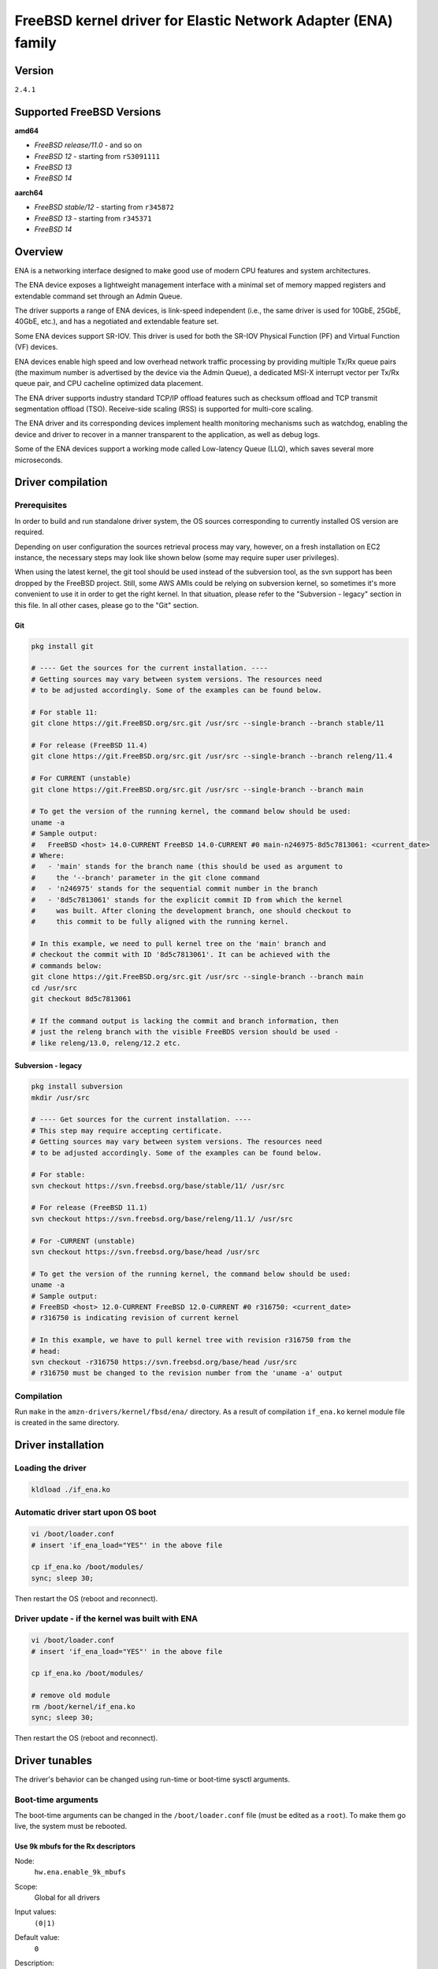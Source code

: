 FreeBSD kernel driver for Elastic Network Adapter (ENA) family
==============================================================

Version
-------

``2.4.1``

Supported FreeBSD Versions
--------------------------

**amd64**

* *FreeBSD release/11.0* - and so on
* *FreeBSD 12* - starting from ``rS3091111``
* *FreeBSD 13*
* *FreeBSD 14*

**aarch64**

* *FreeBSD stable/12* - starting from ``r345872``
* *FreeBSD 13* - starting from ``r345371``
* *FreeBSD 14*

Overview
--------

ENA is a networking interface designed to make good use of modern CPU
features and system architectures.

The ENA device exposes a lightweight management interface with a
minimal set of memory mapped registers and extendable command set
through an Admin Queue.

The driver supports a range of ENA devices, is link-speed independent
(i.e., the same driver is used for 10GbE, 25GbE, 40GbE, etc.), and has
a negotiated and extendable feature set.

Some ENA devices support SR-IOV. This driver is used for both the
SR-IOV Physical Function (PF) and Virtual Function (VF) devices.

ENA devices enable high speed and low overhead network traffic
processing by providing multiple Tx/Rx queue pairs (the maximum number
is advertised by the device via the Admin Queue), a dedicated MSI-X
interrupt vector per Tx/Rx queue pair, and CPU cacheline optimized
data placement.

The ENA driver supports industry standard TCP/IP offload features such
as checksum offload and TCP transmit segmentation offload (TSO).
Receive-side scaling (RSS) is supported for multi-core scaling.

The ENA driver and its corresponding devices implement health
monitoring mechanisms such as watchdog, enabling the device and driver
to recover in a manner transparent to the application, as well as
debug logs.

Some of the ENA devices support a working mode called Low-latency
Queue (LLQ), which saves several more microseconds.

Driver compilation
------------------

Prerequisites
^^^^^^^^^^^^^

In order to build and run standalone driver system, the OS sources
corresponding to currently installed OS version are required.

Depending on user configuration the sources retrieval process may vary,
however, on a fresh installation on EC2 instance, the necessary steps
may look like shown below (some may require super user privileges).

When using the latest kernel, the git tool should be used instead of the
subversion tool, as the svn support has been dropped by the FreeBSD project.
Still, some AWS AMIs could be relying on subversion kernel, so sometimes it's
more convenient to use it in order to get the right kernel. In that situation,
please refer to the "Subversion - legacy" section in this file. In all other
cases, please go to the "Git" section.

Git
"""

.. code-block:: sh

  pkg install git

  # ---- Get the sources for the current installation. ----
  # Getting sources may vary between system versions. The resources need
  # to be adjusted accordingly. Some of the examples can be found below.

  # For stable 11:
  git clone https://git.FreeBSD.org/src.git /usr/src --single-branch --branch stable/11

  # For release (FreeBSD 11.4)
  git clone https://git.FreeBSD.org/src.git /usr/src --single-branch --branch releng/11.4

  # For CURRENT (unstable)
  git clone https://git.FreeBSD.org/src.git /usr/src --single-branch --branch main

  # To get the version of the running kernel, the command below should be used:
  uname -a
  # Sample output:
  #   FreeBSD <host> 14.0-CURRENT FreeBSD 14.0-CURRENT #0 main-n246975-8d5c7813061: <current_date>
  # Where:
  #   - 'main' stands for the branch name (this should be used as argument to
  #     the '--branch' parameter in the git clone command
  #   - 'n246975' stands for the sequential commit number in the branch
  #   - '8d5c7813061' stands for the explicit commit ID from which the kernel
  #     was built. After cloning the development branch, one should checkout to
  #     this commit to be fully aligned with the running kernel.

  # In this example, we need to pull kernel tree on the 'main' branch and
  # checkout the commit with ID '8d5c7813061'. It can be achieved with the
  # commands below:
  git clone https://git.FreeBSD.org/src.git /usr/src --single-branch --branch main
  cd /usr/src
  git checkout 8d5c7813061

  # If the command output is lacking the commit and branch information, then
  # just the releng branch with the visible FreeBDS version should be used -
  # like releng/13.0, releng/12.2 etc.

Subversion - legacy
"""""""""""""""""""

.. code-block:: sh

  pkg install subversion
  mkdir /usr/src

  # ---- Get sources for the current installation. ----
  # This step may require accepting certificate.
  # Getting sources may vary between system versions. The resources need
  # to be adjusted accordingly. Some of the examples can be found below.

  # For stable:
  svn checkout https://svn.freebsd.org/base/stable/11/ /usr/src

  # For release (FreeBSD 11.1)
  svn checkout https://svn.freebsd.org/base/releng/11.1/ /usr/src

  # For -CURRENT (unstable)
  svn checkout https://svn.freebsd.org/base/head /usr/src

  # To get the version of the running kernel, the command below should be used:
  uname -a
  # Sample output:
  # FreeBSD <host> 12.0-CURRENT FreeBSD 12.0-CURRENT #0 r316750: <current_date>
  # r316750 is indicating revision of current kernel

  # In this example, we have to pull kernel tree with revision r316750 from the
  # head:
  svn checkout -r316750 https://svn.freebsd.org/base/head /usr/src
  # r316750 must be changed to the revision number from the 'uname -a' output

Compilation
^^^^^^^^^^^

Run ``make`` in the ``amzn-drivers/kernel/fbsd/ena/`` directory.
As a result of compilation ``if_ena.ko`` kernel module file is created in
the same directory.

Driver installation
-------------------

Loading the driver
^^^^^^^^^^^^^^^^^^

.. code-block:: sh

  kldload ./if_ena.ko

Automatic driver start upon OS boot
^^^^^^^^^^^^^^^^^^^^^^^^^^^^^^^^^^^

.. code-block:: sh

  vi /boot/loader.conf
  # insert 'if_ena_load="YES"' in the above file

  cp if_ena.ko /boot/modules/
  sync; sleep 30;

Then restart the OS (reboot and reconnect).

Driver update - if the kernel was built with ENA
^^^^^^^^^^^^^^^^^^^^^^^^^^^^^^^^^^^^^^^^^^^^^^^^

.. code-block:: sh

  vi /boot/loader.conf
  # insert 'if_ena_load="YES"' in the above file

  cp if_ena.ko /boot/modules/

  # remove old module
  rm /boot/kernel/if_ena.ko
  sync; sleep 30;

Then restart the OS (reboot and reconnect).

Driver tunables
---------------

The driver's behavior can be changed using run-time or boot-time sysctl
arguments.

Boot-time arguments
^^^^^^^^^^^^^^^^^^^

The boot-time arguments can be changed in the ``/boot/loader.conf`` file (must
be edited as a ``root``). To make them go live, the system must be rebooted.

Use 9k mbufs for the Rx descriptors
"""""""""""""""""""""""""""""""""""

Node:
  ``hw.ena.enable_9k_mbufs``
Scope:
  Global for all drivers
Input values:
  ``(0|1)``
Default value:
  ``0``
Description:
  If the node value is set to 1, the 9k mbufs will be used for the
  Rx buffers. If set to 0, the page size mbufs will be used
  instead.

  Using 9k buffers for Rx can improve Rx throughput, but in low
  memory conditions it might increase allocation time, as the
  system has to look for 3 contiguous pages. This can further lead
  to OS instability, together with ENA driver reset and NVMe
  timeouts.

  If network performance is critical and memory capacity are
  sufficient, the 9k mbufs can be used.

Force the driver to use large LLQ headers
"""""""""""""""""""""""""""""""""""""""""

Node:
  ``hw.ena.force_large_llq_headers``
Scope:
  Global for all drivers
Input values:
  ``(0|1)``
Default value:
  ``0``
Description:
  If the node value is set to ``0``, the regular size LLQ header will
  be used, which is ``96B``. In some cases, the packet header can
  be bigger than this (for example - IPv6 with multiple
  extensions) and in that case, the large LLQ headers should be
  used by setting this node value to ``1``.

  This will take effect only if the device supports both LLQ and
  large LLQ headers. Otherwise, it will fallback to the no LLQ mode
  or regular header size.

  Increasing LLQ header size reduces the size of the Tx queue by
  half, so it may affect the number of dropped Tx packets.

Run-time arguments
^^^^^^^^^^^^^^^^^^

The run-time arguments can be changed anytime, using the ``sysctl(8)`` command.
They can only be modified by a user with the root privileges.

Controls extra logging verbosity of the driver
""""""""""""""""""""""""""""""""""""""""""""""

Node:
  ``hw.ena.log_level``
Scope:
  Global for all drivers
Input values:
  ``int``
Default value:
  ``2``
Description:
  The higher the logging level, the more logs will be printed out.
  Default value (``2``) reports errors, warnings and is verbose about driver
  operation.

  Value of ``0`` means that only errors essential to the driver operation will
  be printed out.

  The possible values are:

  * ``0`` - ``ENA_ERR`` - Enable driver error messages and ena_com error logs.
  * ``1`` - ``ENA_WARN`` - Enable logs for non-critical errors.
  * ``2`` - ``ENA_INFO`` - Make the driver more verbose about its action.
  * ``3`` - ``ENA_DBG`` - Enable debug logs.

  NOTE:
    In order to enable logging on the Tx/Rx data path, see the
    `Compilation flags`_ section of this document.

Example:
  To enable logs for both essential and non-critical errors, the below command
  should be used:

  .. code-block:: sh

    sysctl hw.ena.log_level=1

Number of the currently allocated and used IO queues
""""""""""""""""""""""""""""""""""""""""""""""""""""

Node:
  ``dev.ena.X.io_queues_nb``
Scope:
  Local for the interface X (X is the interface number)
Input values:
  ``[1, max_num_io_queues]``
Default value:
  ``max_num_io_queues``
Description:
  Controls the number of IO queues pairs (Tx/Rx). Currently it's
  impossible to have different number of Tx and Rx queues.
  As this call has to reallocate the queues, it will reset the
  interface and restart all the queues - it means that everything
  that was currently held in the queue will be lost, leading to
  potential packet drops.

  This call can fail if the system isn't able to provide
  the driver with enough resources. In that situation, the driver
  will try to revert the previous number of the IO queues. If this
  also fails, the device reset will be triggered.
Example:
  To use only ``2`` Tx and Rx queues for the device ``ena1``, the below command
  should be used:

  .. code-block:: sh

    sysctl dev.ena.1.io_queues_nb=2

Size of the Rx queue
""""""""""""""""""""

Node:
  ``dev.ena.X.rx_queue_size``
Scope:
  Local for the interface ``X`` (``X`` is the interface number)
Input values:
  ``[256, max_rx_ring_size]`` - must be a power of 2
Default value:
  ``1024``
Description:
  Controls the number of IO descriptors for each Rx queue.
  The user may want to increase the Rx queue size if he can observe
  high number of the Rx drops in the driver's statistics.
  For performance reasons, the Rx queue size must be a
  power of 2.

  This call can fail if the system isn't able to provide
  the driver with enough resources. In that situation, the driver
  will try to revert the previous number of the descriptors. If
  this also fails, the device reset will be triggered.
Example:
  To increase Rx ring size to 8K descriptors for the device ``ena0``, the
  below command should be used:

  .. code-block:: sh

    sysctl dev.ena.0.rx_queue_size=8192

Size of the Tx buffer ring (drbr)
"""""""""""""""""""""""""""""""""

Node:
  ``dev.ena.X.buf_ring_size``
Scope:
  Local for the interface ``X`` (``X`` is the interface number)
Input values:
  ``uint32_t`` - must be a power of 2
Default value:
  ``4096``
Description:
  Controls the number of mbufs that can be held in the Tx buffer
  ring. The drbr is being used as a multiple-producer,
  single-consumer lockless ring for buffering extra mbufs coming
  from the stack in case the Tx procedure is busy sending the
  packets or the Tx ring is full.

  Increasing size of the buffer ring may reduce the number of Tx
  packets being dropped in case of big Tx burst which can't be
  handled by the IO queue immediately.

  Each Tx queue has its own drbr.

  It is recommended to keep the drbr with at least the default
  value, but if the system lacks the resource, it can be reduced.
  This call can fail if the system isn't able to provide the driver
  with enough resources. In that situation, the driver will try to
  revert the previous number of the drbr and trigger the device
  reset.
Example:
  To make the drbr half of a size for the interface ``ena0``, the below
  command should be used:

  .. code-block:: sh

    sysctl dev.ena.0.buf_ring_size=2048

Interval in seconds for updating ENI metrics
""""""""""""""""""""""""""""""""""""""""""""

Scope:
  Local for the interface ``X`` (``X`` is the interface number)
Node:
  ``dev.ena.X.eni_metrics.sample_interval``
Input values:
  ``[0; 3600]``
Default value:
  ``0``
Description:
  Determines how often (if ever) the ENI metrics should be updated.
  The ENI metrics are being updated asynchronously in a timer
  service in order to avoid admin queue overload by sysctl node
  reading. The value in this node controls the interval between
  issuing admin command to the device which will update the ENI
  metrics value.

  If some application is periodically monitoring the eni_metrics,
  then the ENI metrics interval can be adjusted accordingly.
  ``0`` turns off the update totally. ``1`` is the minimum interval
  and is equal to 1 second. The maximum allowed update interval is
  1 hour.
Example:
  To update of the ENI metrics for the device ``ena1`` every 10 seconds,
  the below command should be used:

  .. code-block:: sh

    sysctl dev.ena.1.eni_metrics.sample_interval=10

RSS indirection table size
""""""""""""""""""""""""""
Scope:
  Local for the interface ``X`` (``X`` is the interface number)
Node:
  ``dev.ena.X.rss.indir_table_size``
Input values:
  read only
Default value:
  ``128``
Description:
  Returns the number of entries in the RSS indirection table.
Example:
  To read the RSS indirection table size:

  .. code-block:: sh

    sysctl dev.ena.0.rss.indir_table_size

RSS indirection table mapping
"""""""""""""""""""""""""""""

Scope:
  Local for the interface ``X`` (``X`` is the interface number)
Node:
  ``dev.ena.X.rss.indir_table``
Input values:
  string of one or more space separated key-pairs
Default value:
  ``x:y`` key-pairs of ``indir_table_size`` length
Description:
  Updates selected indices of the RSS indirection table.
  The entry string consists of one or more ``x:y`` keypairs, where
  ``x`` stands for the table index and ``y`` for its new value.
  Table indices that don't need to be updated can be omitted from
  the string and will retain their existing values.

  If an index is entered more than once, the last value is used.
Example:
  To update two selected indices in the RSS indirection table, e.g.
  setting index ``0`` to queue ``5`` and then index ``5`` to queue ``0``,
  the below command should be used:

  .. code-block:: sh

    sysctl dev.ena.0.rss.indir_table="0:5 5:0"

RSS hash key
""""""""""""

Scope:
  Local for the interface X (X is the interface number)
Node:
  ``dev.ena.X.rss.key``
Input values:
  string of hexadecimal values
Default value:
  40 bytes long randomly generated hash key
Description:
  Controls the RSS Toeplitz hash algorithm key value.

  Only available when driver compiled without the kernel side RSS support.
Example:
  To change the RSS hash key value to

  .. code-block:: sh

    0x6d, 0x5a, 0x56, 0xda, 0x25, 0x5b, 0x0e, 0xc2,
    0x41, 0x67, 0x25, 0x3d, 0x43, 0xa3, 0x8f, 0xb0,
    0xd0, 0xca, 0x2b, 0xcb, 0xae, 0x7b, 0x30, 0xb4,
    0x77, 0xcb, 0x2d, 0xa3, 0x80, 0x30, 0xf2, 0x0c,
    0x6a, 0x42, 0xb7, 0x3b, 0xbe, 0xac, 0x01, 0xfa

  the below command should be used:

  .. code-block:: sh

    sysctl dev.ena.0.rss.key=6d5a56da255b0ec24167253d43a38fb0d0ca2bcbae7b30b477cb2da38030f20c6a42b73bbeac01fa

Supported PCI vendor ID/device IDs
----------------------------------

=============   =============
``1d0f:0ec2``   ENA PF
``1d0f:1ec2``   ENA PF RSERV0
``1d0f:ec20``   ENA VF
``1d0f:ec21``   ENA VF RSERV0
=============   =============

ENA Source Code Directory Structure
-----------------------------------

* ``ena.[ch]``
    Main FreeBSD kernel driver.
* ``ena_sysctl.[ch]``
    ENA sysctl nodes for ENA configuration and statistics.
* ``ena_datapath.[ch]``
    Implementation of the main I/O path of the driver.
* ``ena_netmap.[ch]``
    Main code supporting the netmap mode in the ENA.
* ``ena_com/*``

  * ``ena_com.[ch]``
      Management communication layer. This layer is responsible for the handling
      all the management (admin) communication between the device and the
      driver.
  * ``ena_eth_com.[ch]``
      Tx/Rx data path.
  * ``ena_admin_defs.h``
      Definition of ENA management interface.
  * ``ena_eth_io_defs.h``
      Definition of ENA data path interface.
  * ``ena_common_defs.h``
      Common definitions for ena_com layer.
  * ``ena_regs_defs.h``
      Definition of ENA PCI memory-mapped (MMIO) registers.
  * ``ena_plat.h``
      Platform dependent code for FreeBSD.

Compilation flags
-----------------

The supplied Makefile provides multiple optional compilation flags, allowing
for customization of the driver operation. All of those flags are by default
disabled and require the user to manually uncomment relevant lines. Those
include:

* ``ENA_LOG_IO_ENABLE``

  The driver provides an ability to control log verbosity at runtime, through
  the sysctl interface. However, by default, the Tx/Rx data path logs remain
  compiled out, even when matching log verbosity is set. This is dictated by
  performance reasons. In order to enable logging on the data path,
  the following line should be uncommented:

  .. code-block:: Makefile

    # CFLAGS += -DENA_LOG_IO_ENABLE

* ``DEV_NETMAP``

  The driver supports the `netmap <https://github.com/luigirizzo/netmap/>`_
  framework. In order to use this feature, the following line should be
  uncommented:

  .. code-block:: Makefile

    # CFLAGS += -DDEV_NETMAP

  The kernel must also be built with ``DEV_NETMAP`` option in order to be able
  to use the driver with the netmap support, which is default for ``amd64``, but
  not for ``aarch64``.

* ``RSS``

  The driver is able to work with kernel side Receive Side Scaling support. In
  order to use this feature, the following line should be uncommented:

  .. code-block:: Makefile

    # CFLAGS += -DRSS

  This flag should only be used if ``option RSS`` is enabled in the kernel.

Management Interface
--------------------

ENA management interface is exposed by means of:

* PCIe Configuration Space
* Device Registers
* Admin Queue (AQ) and Admin Completion Queue (ACQ)
* Asynchronous Event Notification Queue (AENQ)

ENA device MMIO Registers are accessed only during driver
initialization and are not involved in further normal device
operation.

AQ is used for submitting management commands, and the
results/responses are reported asynchronously through ACQ.

ENA introduces a very small set of management commands with room for
vendor-specific extensions. Most of the management operations are
framed in a generic Get/Set feature command.

The following admin queue commands are supported:

* Create I/O submission queue
* Create I/O completion queue
* Destroy I/O submission queue
* Destroy I/O completion queue
* Get feature
* Set feature
* Configure AENQ
* Get statistics

Refer to the ``ena_admin_defs.h`` for the list of supported Get/Set Feature
properties.

The Asynchronous Event Notification Queue (AENQ) is a uni-directional
queue used by the ENA device to send to the driver events that cannot
be reported using ACQ. AENQ events are subdivided into groups. Each
group may have multiple syndromes, as shown below

The events are:

=================   ===============
Group               Syndrome
=================   ===============
Link state change   **X**
Fatal error         **X**
Notification        Suspend traffic
Notification        Resume traffic
Keep-Alive          **X**
=================   ===============

ACQ and AENQ share the same MSI-X vector.

Keep-Alive is a special mechanism that allows monitoring of the
device's health. The driver maintains a watchdog (WD) handler which,
if fired, logs the current state and statistics then resets and
restarts the ENA device and driver. A Keep-Alive event is delivered by
the device every second. The driver re-arms the WD upon reception of a
Keep-Alive event. A missed Keep-Alive event causes the WD handler to
fire.

Data Path Interface
-------------------

I/O operations are based on Tx and Rx Submission Queues (Tx SQ and Rx
SQ correspondingly). Each SQ has a completion queue (CQ) associated
with it.

The SQs and CQs are implemented as descriptor rings in contiguous
physical memory.

The ENA driver supports two Queue Operation modes for Tx SQs:

* Regular mode

  * In this mode the Tx SQs reside in the host's memory. The ENA
    device fetches the ENA Tx descriptors and packet data from host
    memory.
* Low Latency Queue (LLQ) mode or "push-mode".

  * In this mode the driver pushes the transmit descriptors and the
    first few bytes of the packet (negotiable parameter)
    directly to the ENA device memory space.
    The rest of the packet payload is fetched by the
    device. For this operation mode, the driver uses a dedicated PCI
    device memory BAR, which is mapped with write-combine capability.

The Rx SQs support only the regular mode.

Note: Not all ENA devices support LLQ, and this feature is negotiated
      with the device upon initialization. If the ENA device does not
      support LLQ mode, the driver falls back to the regular mode.

The driver supports multi-queue for both Tx and Rx. This has various
benefits:

- Reduced CPU/thread/process contention on a given Ethernet interface.
- Cache miss rate on completion is reduced, particularly for data
  cache lines that hold the mbuf structures.
- Increased process-level parallelism when handling received packets.
- Increased data cache hit rate, by steering kernel processing of
  packets to the CPU, where the application thread consuming the
  packet is running.
- In hardware interrupt re-direction.

Interrupt Modes
---------------

The driver assigns a single MSI-X vector per queue pair (for both Tx
and Rx directions). The driver assigns an additional dedicated MSI-X vector
for management (for ACQ and AENQ).

Management interrupt registration is performed when the FreeBSD kernel
attaches the adapter, and it is de-registered when the adapter is
removed. I/O queue interrupt registration is performed when the FreeBSD
interface of the adapter is opened, and it is de-registered when the
interface is closed.

The management interrupt is named:
   ``ena-mgmnt@pci:<PCI domain:bus:slot.function>``
and for each queue pair, an interrupt is named:
   ``<interface name>-TxRx-<queue index>``

The ENA device operates in auto-mask and auto-clear interrupt
modes. That is, once MSI-X is delivered to the host, its Cause bit is
automatically cleared and the interrupt is masked. The interrupt is
unmasked by the driver after cleaning all TX and Rx packets or the cleanup
routine is being called 8 times while handling single interrupt.

Statistics
----------

The user can obtain ENA device and driver statistics using sysctl.

MTU
---

The driver supports an arbitrarily large MTU with a maximum that is
negotiated with the device. The driver configures MTU using the
SetFeature command (ENA_ADMIN_MTU property). The user can change MTU
via ifconfig.

Stateless Offloads
------------------

The ENA driver supports:

* TSO over IPv4/IPv6
* IPv4 header checksum offload
* TCP/UDP over IPv4/IPv6 checksum offloads

RSS
---

* The ENA device supports RSS that allows flexible Rx traffic
  steering.
* Toeplitz and CRC32 hash functions are supported.
* Different combinations of L2/L3/L4 fields can be configured as
  inputs for hash functions.
* The driver configures RSS settings using the AQ SetFeature command
  (``ENA_ADMIN_RSS_HASH_FUNCTION``, ``ENA_ADMIN_RSS_HASH_INPUT`` and
  ``ENA_ADMIN_RSS_REDIRECTION_TABLE_CONFIG`` properties).
* The driver sets default CRC32 function and it cannot be configured manually.

DATA PATH
---------

Tx
^^^

``ena_mq_start()`` is called by the stack. This function does the following:

* Assigns ``mbuf`` to proper tx queue according to hash type and ``flowid``.
* Puts packet in the ``drbr`` (multi-producer, {single, multi}-consumer
  lock-less ring buffer).
* If ``drbr`` was empty before putting packet, tries to acquire lock for ``tx``
  queue and, if succeeded, it runs ``ena_start_xmit()`` function for sending
  packet that was just added.
* If lock could not be acquired, it enqueues task ``ena_deferred_mq_start()``
  which will run ``ena_start_xmit()`` in different thread and it will
  clean all of the packets in the ``drbr``.
* ``ena_start_xmit()`` is doing following steps:

  * Checking if the Tx queue is still running - if not, then it puts ``mbuf``
    back to ``drbr`` and exits.
  * Call ``ena_xmit_mbuf()`` function for all ``mbufs`` in the ``drbr`` or until
    transmission error occurs.
  * ``ena_xmit_mbuf()`` is sending ``mbufs`` to the ENA device with given steps:

    * ``mbufs`` are mapped and defragmented if necessary for the DMA
      transactions.
    * Allocates a new request ID from the empty ``req_id`` ring. The request
      ID is the index of the packet in the Tx info. This is used for
      out-of-order TX completions.
    * The packet is added to the proper place in the TX ring.
    * The driver is checking if the doorbell needs to be issued.
    * ``ena_com_prepare_tx()`` is called, an ENA communication layer that
      converts the ``ena_bufs`` to ENA descriptors (and adds meta ENA
      descriptors as needed).

      This function also copies the ENA descriptors and the push buffer to the
      Device memory space (if in push mode).
    * Stop Tx ring if it couldn't handle any more packets.

  * Write doorbells to the ENA device if needed.
  * After emptying ``drbr``, if Tx queue was stopped due to running out of
    space, cleanup task is being enqueued.

When the ENA device finishes sending the packet, a completion
interrupt is raised:

* The interrupt handler cleans Rx and Tx descriptors in the loop until all
  descriptors are cleaned up or number of loop iteration exceeds maximum value
* The ``ena_tx_cleanup()`` function is called. This function calls
  ``ena_tx_cleanup()`` which handles the completion descriptors generated by
  the ENA, with a single completion descriptor per completed packet.

  * ``req_id`` is retrieved from the completion descriptor. The ``tx_info`` of
    the packet is retrieved via the ``req_id``. The data buffers are
    unmapped and ``req_id`` is returned to the empty ``req_id`` ring.
  * The function stops when the completion descriptors are completed or given
    budget is depleted.
  * Tx ring is being resumed if it was stopped before.

* All interrupts are being unmasked

Rx
^^^

When a packet is received from the ENA device:

* The interrupt handler cleans Rx and Tx descriptors in the loop until all
  descriptors are cleaned up or global number of loop iteration exceeds maximum
  value
* The ``ena_rx_cleanup()`` function is called. This function calls
  ``ena_com_rx_pkt()``, an ENA communication layer function, which returns the
  number of descriptors used for a new unhandled packet, and zero if
  no new packet is found.
* Then it calls the ``ena_rx_mbuf()`` function:
  The new mbuf is updated with the necessary information (protocol,
  checksum hw verify result, etc.).
* ``mbuf`` is then passed to the network stack, using the ``ifp->if_input``
  function or ``tcp_lro_rx()`` if LRO is enabled and packet is of type TCP/IP
  with TCP checksum computed by the hardware.
* The function stops when all packets are handled or given budget is depleted.

Unsupported features
--------------------

- RSS configuration by the user.

Known issues
------------

- ``FLOWTABLE`` option (per-CPU routing cache) leads to system crash on both
  FreeBSD 11 and FreeBSD 12-CURRENT system versions.
